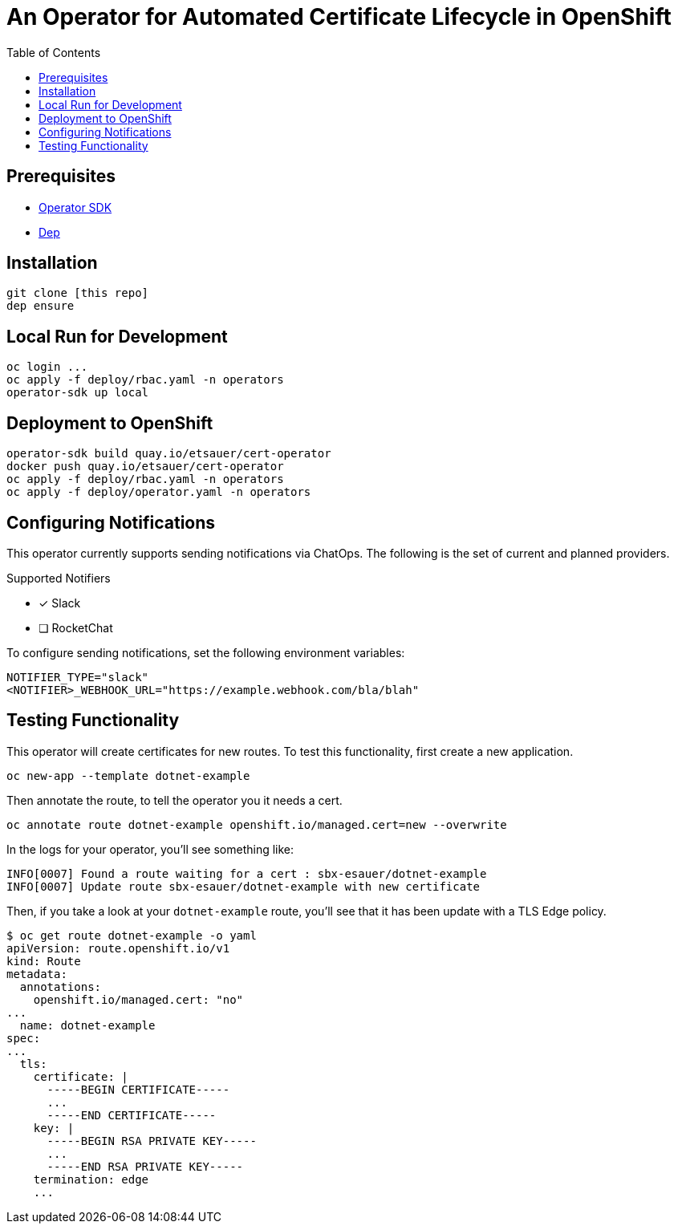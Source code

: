 = An Operator for Automated Certificate Lifecycle in OpenShift
:toc: macro

toc::[]

== Prerequisites

* link:https://github.com/operator-framework/operator-sdk[Operator SDK]
* link:https://golang.github.io/dep/docs/installation.html[Dep]

== Installation

[source,bash]
----
git clone [this repo]
dep ensure
----

== Local Run for Development

[source,bash]
----
oc login ...
oc apply -f deploy/rbac.yaml -n operators
operator-sdk up local
----

== Deployment to OpenShift

[source,bash]
----
operator-sdk build quay.io/etsauer/cert-operator
docker push quay.io/etsauer/cert-operator
oc apply -f deploy/rbac.yaml -n operators
oc apply -f deploy/operator.yaml -n operators
----

== Configuring Notifications

This operator currently supports sending notifications via ChatOps. The following is the set of current and planned providers.

.Supported Notifiers
* [x] Slack
* [ ] RocketChat

To configure sending notifications, set the following environment variables:

[source,bash]
----
NOTIFIER_TYPE="slack"
<NOTIFIER>_WEBHOOK_URL="https://example.webhook.com/bla/blah"
----

== Testing Functionality

This operator will create certificates for new routes. To test this functionality, first create a new application.

[source,bash]
----
oc new-app --template dotnet-example
----

Then annotate the route, to tell the operator you it needs a cert.

[source,bash]
----
oc annotate route dotnet-example openshift.io/managed.cert=new --overwrite
----

In the logs for your operator, you'll see something like:

[source,bash]
----
INFO[0007] Found a route waiting for a cert : sbx-esauer/dotnet-example
INFO[0007] Update route sbx-esauer/dotnet-example with new certificate
----

Then, if you take a look at your `dotnet-example` route, you'll see that it has been update with a TLS Edge policy.

[source,bash]
----
$ oc get route dotnet-example -o yaml
apiVersion: route.openshift.io/v1
kind: Route
metadata:
  annotations:
    openshift.io/managed.cert: "no"
...
  name: dotnet-example
spec:
...
  tls:
    certificate: |
      -----BEGIN CERTIFICATE-----
      ...
      -----END CERTIFICATE-----
    key: |
      -----BEGIN RSA PRIVATE KEY-----
      ...
      -----END RSA PRIVATE KEY-----
    termination: edge
    ...
----
